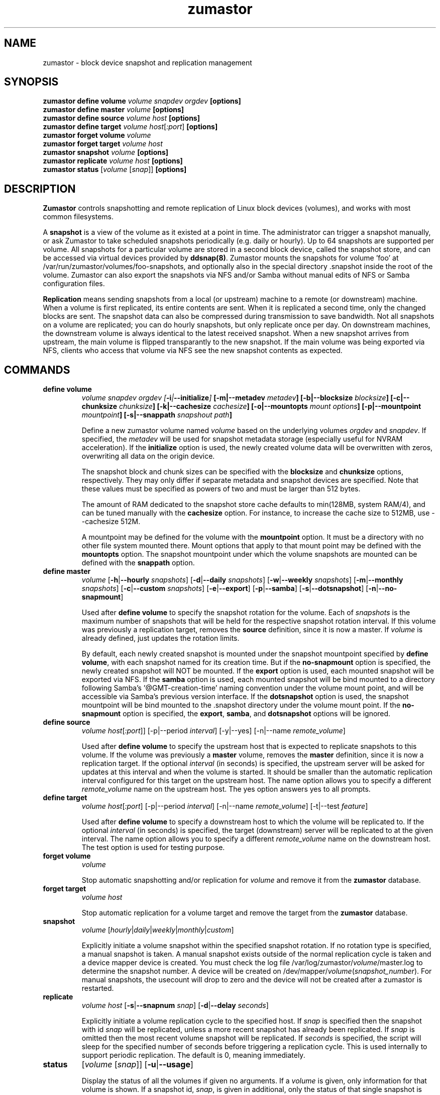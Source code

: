 .TH zumastor 8
.SH NAME
zumastor \- block device snapshot and replication management

\fB
.SH SYNOPSIS
\fBzumastor define volume \fIvolume snapdev orgdev \fB[options]\fP
.br
.B zumastor define master \fIvolume \fB[options]\fP
.br
.B zumastor define source
.I volume \fP\fIhost\fP \fB[options]\fP
.br
.B zumastor define target
.I volume \fP\fIhost\fP[\fI:port\fP] \fB[options]\fP
.br
.B zumastor forget volume
.I volume
.br
.B zumastor forget target
.I volume host
.br
.B zumastor snapshot
.I volume \fB[options]\fP
.br
.brq
.B zumastor replicate
.I volume host \fB[options]\fP
.br
.B zumastor status
[\fIvolume\fP [\fIsnap\fP]] \fB[options]\fP

.SH DESCRIPTION

\fBZumastor\fP controls snapshotting and remote replication of Linux
block devices (volumes), and works with most common filesystems.

A \fBsnapshot\fP is a view of the volume as it existed at a point in time.
The administrator can trigger a snapshot manually, or ask Zumastor to
take scheduled snapshots periodically (e.g. daily or hourly).  Up to 64
snapshots are supported per volume.  All snapshots for a particular
volume are stored in a second block device, called the snapshot store,
and can be accessed via virtual devices provided by \fBddsnap(8)\fP.
Zumastor mounts the snapshots for volume 'foo' at 
/var/run/zumastor/volumes/foo-snapshots, and optionally
also in the special directory .snapshot inside the root of the volume.
Zumastor can also export the snapshots via NFS and/or Samba
without manual edits of NFS or Samba configuration files.

\fBReplication\fP means sending snapshots from a local
(or upstream) machine to a remote (or downstream) machine.
When a volume is first replicated, its entire contents are sent.
When it is replicated a second time, only the changed blocks are sent.
The snapshot data can also be compressed during transmission to save
bandwidth.  Not all snapshots on a volume are replicated; you can do
hourly snapshots, but only replicate once per day.
On downstream machines, the downstream volume is always identical to
the latest received snapshot.
When a new snapshot arrives from upstream, the main volume is
flipped transparantly to the new snapshot.
If the main volume was being exported via NFS, clients who access
that volume via NFS see the new snapshot contents as expected.


.SH COMMANDS
.IP \fBdefine\ \fBvolume
\fIvolume snapdev orgdev [\fB-i\fP|\fB--initialize\fP] \fP[\fB-m\fP|\fB--metadev\fP \fImetadev\fP] [\fB-b\fP|\fB--blocksize\fP \fIblocksize\fP] [\fB-c\fP|\fB--chunksize\fP \fIchunksize\fP] [\fB-k\fP|\fB--cachesize\fP \fIcachesize\fP] [\fB-o\fP|\fB--mountopts\fP \fImount options\fP] [\fB-p\fP|\fB--mountpoint\fP \fImountpoint\fP] [\fB-s\fP|\fB--snappath\fP \fIsnapshout path\fP]
\fR

Define a new zumastor volume named \fIvolume\fP based on the underlying volumes \fIorgdev\fP and \fIsnapdev\fP.  If specified, the \fImetadev\fP will be used for snapshot metadata storage (especially useful for NVRAM acceleration). If the \fBinitialize\fP option is used, the newly created volume data will be overwritten with zeros, overwriting all data on the origin device.

The snapshot block and chunk sizes can be specified with the \fBblocksize\fP and \fBchunksize\fP options, respectively.
They may only differ if separate metadata and snapshot devices are specified.
Note that these values must be specified as powers of two and must be larger than 512 bytes.

The amount of RAM dedicated to the snapshot store cache defaults to min(128MB, system RAM/4), and can be tuned manually with the \fBcachesize\fP option.  For instance, to increase the cache size to 512MB, use --cachesize 512M.

A mountpoint may be defined for the volume with the \fBmountpoint\fP option.  It must be a directory with no other file system mounted there.  Mount options that apply to that mount point may be defined with the \fBmountopts\fP option.  The snapshot mountpoint under which the volume snapshots are mounted can be defined with the \fBsnappath\fP option. 
.IP \fBdefine\ \fBmaster\fP
.I volume \fP[\fB-h\fP|\fB--hourly\fP \fIsnapshots\fP] [\fB-d\fP|\fB--daily\fP \fIsnapshots\fP] [\fB-w\fP|\fB--weekly\fP \fIsnapshots\fP] [\fB-m\fP|\fB--monthly\fP \fIsnapshots\fP] [\fB-c\fP|\fB--custom\fP \fIsnapshots\fP] [\fB-e\fP|\fB--export\fP] [\fB-p\fP|\fB--samba\fP] [\fB-s\fP|\fB--dotsnapshot\fP] [\fB-n\fP|\fB--no-snapmount\fP]

Used after \fBdefine\fP \fBvolume\fP to specify the snapshot rotation for the volume. Each of \fIsnapshots\fP is the maximum number of snapshots that will be held for the respective snapshot rotation interval. If this volume was previously a replication target, removes the \fBsource\fP definition, since it is now a master. If \fIvolume\fP is already defined, just updates the rotation limits.

By default, each newly created snapshot is mounted under the snapshot mountpoint specified by \fBdefine\fP \fBvolume\fP, with each snapshot named for its creation time. But if the \fBno-snapmount\fP option is specified, the newly created snapshot will NOT be mounted. If the \fBexport\fP option is used, each mounted snapshot will be exported via NFS. If the \fBsamba\fP option is used, each mounted snapshot will be bind mounted to a directory following Samba's '@GMT-creation-time' naming convention under the volume mount point, and will be accessible via Samba's previous version interface. If the \fBdotsnapshot\fP option is used, the snapshot mountpoint will be bind mounted to the .snapshot directory under the volume mount point. If the \fBno-snapmount\fP option is specified, the \fBexport\fP, \fBsamba\fP, and \fBdotsnapshot\fP options will be ignored.
.IP \fBdefine\ source\fP
.I volume
\fIhost\fP[\fI:port\fP]] [-p|--period \fIinterval\fP] [-y|--yes] [-n|--name \fIremote_volume\fP]

Used after \fBdefine\fP \fBvolume\fP to specify the upstream host that is expected to replicate snapshots to this volume. If the volume was previously a \fBmaster\fP volume, removes the \fBmaster\fP definition, since it is now a replication target.  If the optional \fIinterval\fP (in seconds) is specified, the upstream server will be asked for updates at this interval and when the volume is started.  It should be smaller than the automatic replication interval configured for this target on the upstream host.  The name option allows you to specify a different \fIremote_volume\fP name on the upstream host.  The yes option answers yes to all prompts.
.IP \fBdefine\ \fBtarget\fP
.I volume \fP\fIhost\fP[\fI:port\fP] [-p|--period \fIinterval\fP] [-n|--name \fIremote_volume\fP] [-t|--test \fIfeature\fP]

Used after \fBdefine\fP \fBvolume\fP to specify a downstream host to which the volume will be replicated to.  If the optional \fIinterval\fP (in seconds) is specified, the target (downstream) server will be replicated to at the given interval.  The name option allows you to specify a different \fIremote_volume\fP name on the downstream host. The test option is used for testing purpose.
.IP \fBforget\ \fBvolume\fP
.I volume

Stop automatic snapshotting and/or replication for \fIvolume\fP and remove it from the \fBzumastor\fP database.
.IP \fBforget\ \fBtarget\fP
.I volume host

Stop automatic replication for a volume target and remove the target from the \fBzumastor\fP database.
.IP \fBsnapshot\fP
.I volume \fP[\fIhourly\fP|\fIdaily\fP|\fIweekly\fP|\fImonthly\fP|\fIcustom\fP]

Explicitly initiate a volume snapshot within the specified snapshot rotation. If no rotation type is specified, a manual snapshot is taken.  A manual snapshot exists outside of the normal replication cycle is taken and a device mapper device is created. You must check the log file /var/log/zumastor/\fIvolume\fP/master.log to determine the snapshot number.  A device will be created on /dev/mapper/\fIvolume\fP(\fIsnapshot_number\fP).  For manual snapshots, the usecount will drop to zero and the device will not be created after a zumastor is restarted.
.IP \fBreplicate\fP
.I volume host \fP[\fB-s\fP|\fB--snapnum\fP \fIsnap\fP] [\fB-d\fP|\fB--delay\fP \fIseconds\fP]

Explicitly initiate a volume replication cycle to the specified host. If \fIsnap\fP is specified then the snapshot with id \fIsnap\fP will be replicated, unless a more recent snapshot has already been replicated. If \fIsnap\fP is omitted then the most recent volume snapshot will be replicated. If \fIseconds\fP is specified, the script will sleep for the specified number of seconds before triggering a replication cycle. This is used internally to support periodic replication. The default is 0, meaning immediately.
.IP \fBstatus\fP
[\fIvolume\fP [\fIsnap\fP]] [\fB-u\fP|\fB--usage\fP]

Display the status of all the volumes if given no arguments.  If a \fIvolume\fP is given, only information for that volume is shown.  If a snapshot id, \fIsnap\fP, is given in additional, only the status of that single snapshot is displayed.  The --usage argument displays additional snapshot usage information.

.SH EXAMPLES
# Initializing snapshot storage device, creating an origin volume named test located in /dev/mapper/test, and zeroing out that device
.TP
.B
\fBzumastor\fP \fIdefine volume\fP test /dev/sysvg/vol /dev/sysvg/snap
.PP
# Creating a snapshot schedule that will keep the last 5 hours as snapshots
.TP
.B
\fBzumastor\fP \fIdefine master\fP test -h 24 -d 7
.PP

.SH TERMINOLOGY
.TP
\fBsnapshot\fP \- a virtually instant copy of a defined collection of data created at a particular instant in time.
.TP
\fBorigin volume\fP \- One of two block devices underlying a virtual snapshot device.  This volume is mapped one-to-one to a snapshot origin virtual device.  The virtual device could be removed and the underlying origin volume accessed directly, at the risk of losing the integrity of any snapshots sharing data with the origin.
.TP
\fBsnapshot store\fP \- The other block device underlying a virtual snapshot device.  This volume contains data chunks that were copied from the origin in order to preserve the integrity of snapshot data, or were written directly to the snapshot store via a snapshot virtual device.  It also contains all metadata required to keep track of which snapshot store chunks belong to which snapshots.
.TP
\fBchunk\fP \- a user-definable binary multiple of 4K block size.
.TP
\fBexception\fP \- a chunk of data in the snapshot store, belonging to one or more snapshots.
.SH SEE ALSO
\fBddsnap\fP(8), \fBddraid\fP(8), \fBdmsetup\fP(8)

zumastor project page: http://code.google.com/p/zumastor/
.SH FUTURE ADDITIONS
In the future, we will go further in the direction of hiding the device names, by coming up with a proper library API for creating the virtual devices so we don't need the clumsy dmsetup command any more or the even more clumsy libdevmapper interface, or worse yet, the devmapper ioctl interface.  Our library interface might even offer the option of creating a virtual device with no name, it just gives the program a FD for a device that we set (somehow) to be a virtual origin or snapshot.  No device name ever appears on the filesystem.  I have some misgivings about this idea because we then invite the situation where we can have multiple virtual devices on the same host, referring to the same snapshot.  This ought to work for fine for our \fBddsnap\fP and ddraid devices because they are designed as cluster devices, but I dunno.  I'm still mulliing over the right thing to do there.  This is just to let everybody know that the deficiencies of the current scheme are known, they are being thought about, and for now the result is some visible warts.
.SH BUGS
Please report bugs at \fBhttp://code.google.com/p/zumastor\fP or mail them to \fBzumastor@googlegroups.com\fP.
.SH VERSION
This man page is current for version 0.5 of \fBhotcakes\fP.
.SH AUTHORS
.TP
Man page written by Jane Chiu and Jyoti Sood. 
.SH CREDITS
.TP
\fBddsnap\fP is distributed under the GNU public license, version 2.  See the file COPYING for details.
.TP
This program uses zlib compression library and popt library.  Many people sent patches, lent machines, gave advice and were generally helpful.
.SH THANKS
.TP
Thanks to Google, Red Hat and Sistina Software for supporting this work.  Special thanks to: Mike Todd, Joseph Dries, Douglas Merril and Matthew O'Keefe.
.TP
The home page of \fBzumastor\fP is \fBhttp://code.google.com/p/zumastor\fP.  This site may cover questions unanswered by this manual page.  Mailing lists for support and development are available at zumastor@googlegroups.com
